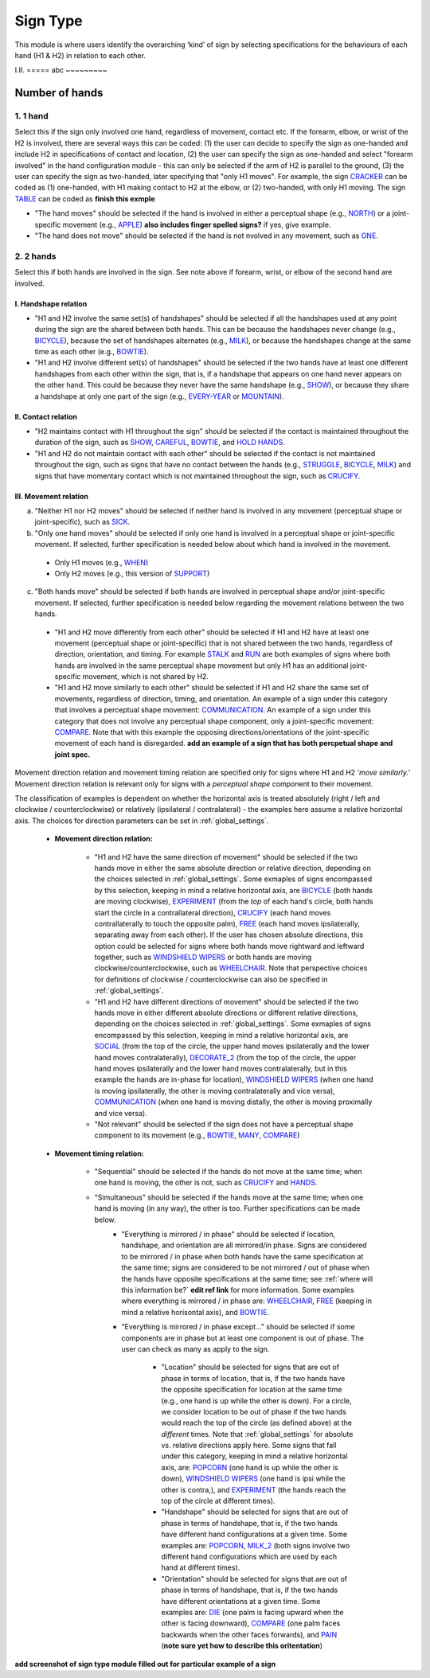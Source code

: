 .. _sign_type_module:

***********
Sign Type
***********

This module is where users identify the overarching ‘kind’ of sign by selecting specifications for the behaviours of each hand (H1 & H2) in relation to each other. 


I.II. =====
abc ~~~~~~~~~

.. _signtype_number_hands: 

Number of hands
`````````````````

1. 1 hand
========= 

Select this if the sign only involved one hand, regardless of movement, contact etc. If the forearm, elbow, or wrist of the H2 is involved, there are several ways this can be coded: (1) the user can decide to specify the sign as one-handed and include H2 in specifications of contact and location, (2) the user can specify the sign as one-handed and select "forearm involved" in the hand configuration module - this can only be selected if the arm of H2 is parallel to the ground, (3) the user can specify the sign as two-handed, later specifying that "only H1 moves". For example, the sign `CRACKER <https://asl-lex.org/visualization/?sign=cracker>`_ can be coded as (1) one-handed, with H1 making contact to H2 at the elbow, or (2) two-handed, with only H1 moving. The sign `TABLE <https://asl-lex.org/visualization/?sign=table>`_ can be coded as **finish this exmple**


- "The hand moves" should be selected if the hand is involved in either a perceptual shape (e.g., `NORTH <https://asl-lex.org/visualization/?sign=north>`_) or a joint-specific movement (e.g., `APPLE <https://asl-lex.org/visualization/?sign=apple>`_) **also includes finger spelled signs?** if yes, give example. 

- "The hand does not move" should be selected if the hand is not nvolved in any movement, such as `ONE <https://www.handspeak.com/word/search/index.php?id=1554>`_.

2. 2 hands
=========
Select this if both hands are involved in the sign. See note above if forearm, wrist, or elbow of the second hand are involved. 

I. Handshape relation
~~~~~~~~~~~~~~~~~~~~~~

- "H1 and H2 involve the same set(s) of handshapes" should be selected if all the handshapes used at any point during the sign are the shared between both hands. This can be because the handshapes never change (e.g., `BICYCLE <https://asl-lex.org/visualization/?sign=bicycle>`_), because the set of handshapes alternates (e.g., `MILK <https://asl-lex.org/visualization/?sign=milk_2>`_), or because the handshapes change at the same time as each other (e.g., `BOWTIE <https://asl-lex.org/visualization/?sign=bowtie>`_).


- "H1 and H2 involve different set(s) of handshapes" should be selected if the two hands have at least one different handshapes from each other within the sign, that is, if a handshape that appears on one hand never appears on the other hand. This could be because they never have the same handshape (e.g., `SHOW <https://asl-lex.org/visualization/?sign=show>`_), or because they share a handshape at only one part of the sign (e.g., `EVERY-YEAR <https://www.signingsavvy.com/sign/EVERY+YEAR>`_ or `MOUNTAIN <https://www.handspeak.com/word/search/index.php?id=2686>`_). 



II. Contact relation
~~~~~~~~~~~~~~~~~~~~~~
- "H2 maintains contact with H1 throughout the sign" should be selected if the contact is maintained throughout the duration of the sign, such as `SHOW <https://asl-lex.org/visualization/?sign=show>`_, `CAREFUL <https://www.handspeak.com/word/search/index.php?id=328>`_, `BOWTIE <https://asl-lex.org/visualization/?sign=bowtie>`_, and `HOLD HANDS <https://asl-lex.org/visualization/?sign=hold_hands>`_.

- "H1 and H2 do not maintain contact with each other" should be selected if the contact is not maintained throughout the sign, such as signs that have no contact between the hands (e.g., `STRUGGLE <https://asl-lex.org/visualization/?sign=struggle>`_, `BICYCLE <https://asl-lex.org/visualization/?sign=bicycle>`_, `MILK <https://asl-lex.org/visualization/?sign=milk_2>`_) and signs that have momentary contact which is not maintained throughout the sign, such as `CRUCIFY <https://www.handspeak.com/word/search/index.php?id=7840>`_.


.. _signtype_movement_relation: 

III. Movement relation
~~~~~~~~~~~~~~~~~~~~~~

a) "Neither H1 nor H2 moves" should be selected if neither hand is involved in any movement (perceptual shape or joint-specific), such as `SICK <https://asl-lex.org/visualization/?sign=sick>`_. 

b) "Only one hand moves" should be selected if only one hand is involved in a perceptual shape or joint-specific movement. If selected, further specification is needed below about which hand is involved in the movement.

  - Only H1 moves (e.g., `WHEN <https://asl-lex.org/visualization/?sign=when>`_)
  - Only H2 moves (e.g., this version of `SUPPORT <https://www.handspeak.com/word/search/index.php?id=2124>`_)

c) "Both hands move" should be selected if both hands are involved in perceptual shape and/or joint-specific movement. If selected, further specification is needed below regarding the movement relations between the two hands. 

  - "H1 and H2 move differently from each other" should be selected if H1 and H2 have at least one movement (perceptual shape or joint-specific) that is not shared between the two hands, regardless of direction, orientation, and timing. For example `STALK <https://www.handspeak.com/word/search/index.php?id=4168)as>`_ and `RUN <https://www.handspeak.com/word/search/index.php?id=1859h>`_ are both examples of signs where both hands are involved in the same perceptual shape movement but only H1 has an additional joint-specific movement, which is not shared by H2.
  - "H1 and H2 move similarly to each other" should be selected if H1 and H2 share the same set of movements, regardless of direction, timing, and orientation. An example of a sign under this category that involves a perceptual shape movement: `COMMUNICATION <https://asl-lex.org/visualization/?sign=communication>`_. An example of a sign under this category that does not involve any perceptual shape component, only a joint-specific movement: `COMPARE <https://www.handspeak.com/word/search/index.php?id=2563>`_. Note that with this example the opposing directions/orientations of the joint-specific movement of each hand is disregarded. **add an example of a sign that has both percpetual shape and joint spec.**


Movement direction relation and movement timing relation are specified only for signs where H1 and H2 *‘move similarly.’* Movement direction relation is relevant only for signs with a *perceptual shape* component to their movement. 

The classification of examples is dependent on whether the horizontal axis is treated absolutely (right / left and clockwise / counterclockwise) or relatively (ipsilateral / contralateral) - the examples here assume a relative horizontal axis. The choices for direction parameters can be set in :ref:`global_settings`. 


  - **Movement direction relation:**
  
      - "H1 and H2 have the same direction of movement" should be selected if the two hands move in either the same absolute direction or relative direction, depending on the choices selected in :ref:`global_settings`. Some exmaples of signs encompassed by this selection, keeping in mind a relative horizontal axis, are `BICYCLE <https://asl-lex.org/visualization/?sign=bicycle>`_ (both hands are moving clockwise), `EXPERIMENT <https://asl-lex.org/visualization/?sign=experiment>`_ (from the *top* of each hand's circle, both hands start the circle in a contrallateral direction), `CRUCIFY <https://www.handspeak.com/word/search/index.php?id=7840>`_ (each hand moves contrallaterally to touch the opposite palm), `FREE <https://www.handspeak.com/word/search/index.php?id=858>`_ (each hand moves ipsilaterally, separating away from each other). If the user has chosen absolute directions, this option could be selected for signs where both hands move rightward and leftward together, such as `WINDSHIELD WIPERS <https://www.handspeak.com/word/search/index.php?id=3918>`_ or both hands are moving clockwise/counterclockwise, such as `WHEELCHAIR <https://asl-lex.org/visualization/?sign=wheelchair>`_. Note that perspective choices for definitions of clockwise / counterclockwise can also be specified in :ref:`global_settings`.
 
      - "H1 and H2 have different directions of movement" should be selected if the two hands move in either different absolute directions or different relative directions, depending on the choices selected in :ref:`global_settings`. Some exmaples of signs encompassed by this selection, keeping in mind a relative horizontal axis, are `SOCIAL <https://asl-lex.org/visualization/?sign=social>`_ (from the top of the circle, the upper hand moves ipsilaterally and the lower hand moves contralaterally), `DECORATE_2 <https://asl-lex.org/visualization/?sign=decorate_2>`_ (from the top of the circle, the upper hand moves ipsilaterally and the lower hand moves contralaterally, but in this example the hands are in-phase for location), `WINDSHIELD WIPERS <https://www.handspeak.com/word/search/index.php?id=3918>`_ (when one hand is moving ipsilaterally, the other is moving contralaterally and vice versa), `COMMUNICATION <https://asl-lex.org/visualization/?sign=communication>`_ (when one hand is moving distally, the other is moving proximally and vice versa).
      
      - "Not relevant" should be selected if the sign does not have a perceptual shape component to its movement (e.g., `BOWTIE <https://asl-lex.org/visualization/?sign=bowtie>`_, `MANY <https://asl-lex.org/visualization/?sign=many>`_, `COMPARE <https://www.handspeak.com/word/search/index.php?id=2563>`_)
      
  - **Movement timing relation:**
  
      - "Sequential" should be selected if the hands do not move at the same time; when one hand is moving, the other is not, such as `CRUCIFY <https://www.handspeak.com/word/search/index.php?id=7840>`_ and `HANDS <https://asl-lex.org/visualization/?sign=hands>`_.
      - "Simultaneous" should be selected if the hands move at the same time; when one hand is moving (in any way), the other is too. Further specifications can be made below.
            - "Everything is mirrored / in phase" should be selected if location, handshape, and orientation are all mirrored/in phase. Signs are considered to be mirrored / in phase when both hands have the same specification at the same time; signs are considered to be not mirrored / out of phase when the hands have opposite specifications at the same time; see :ref:`where will this information be?` **edit ref link** for more information. Some examples where everything is mirrored / in phase are: `WHEELCHAIR <https://asl-lex.org/visualization/?sign=wheelchair>`_, `FREE <https://www.handspeak.com/word/search/index.php?id=858>`_ (keeping in mind a relative horisontal axis), and `BOWTIE <https://asl-lex.org/visualization/?sign=bowtie>`_. 
            - "Everything is mirrored / in phase except..." should be selected if some components are in phase but at least one component is out of phase. The user can check as many as apply to the sign. 
      
                - "Location" should be selected for signs that are out of phase in terms of location, that is, if the two hands have the opposite specification for location at the same time (e.g., one hand is up while the other is down). For a circle, we consider location to be out of phase if the two hands would reach the top of the circle (as defined above) at the *different* times. Note that :ref:`global_settings` for absolute vs. relative directions apply here. Some signs that fall under this category, keeping in mind a relative horizontal axis, are: `POPCORN <https://asl-lex.org/visualization/?sign=popcorn>`_ (one hand is up while the other is down), `WINDSHIELD WIPERS <https://www.handspeak.com/word/search/index.php?id=3918>`_ (one hand is ipsi while the other is contra,), and `EXPERIMENT <https://asl-lex.org/visualization/?sign=experiment>`_ (the hands reach the top of the circle at different times).
                
                - "Handshape" should be selected for signs that are out of phase in terms of handshape, that is, if the two hands have different hand configurations at a given time. Some examples are: `POPCORN <https://asl-lex.org/visualization/?sign=popcorn>`_, `MILK_2 <https://asl-lex.org/visualization/?sign=milk_2>`_ (both signs involve two different hand configurations which are used by each hand at different times). 
                
                - "Orientation" should be selected for signs that are out of phase in terms of handshape, that is, if the two hands have different orientations at a given time. Some examples are: `DIE <https://asl-lex.org/visualization/?sign=die>`_ (one palm is facing upward when the other is facing downward), `COMPARE <https://www.handspeak.com/word/search/index.php?id=2563>`_ (one palm faces backwards when the other faces forwards), and `PAIN <https://asl-lex.org/visualization/?sign=pain>`_ (**note sure yet how to describe this oritentation**)

**add screenshot of sign type module filled out for particular example of a sign**
